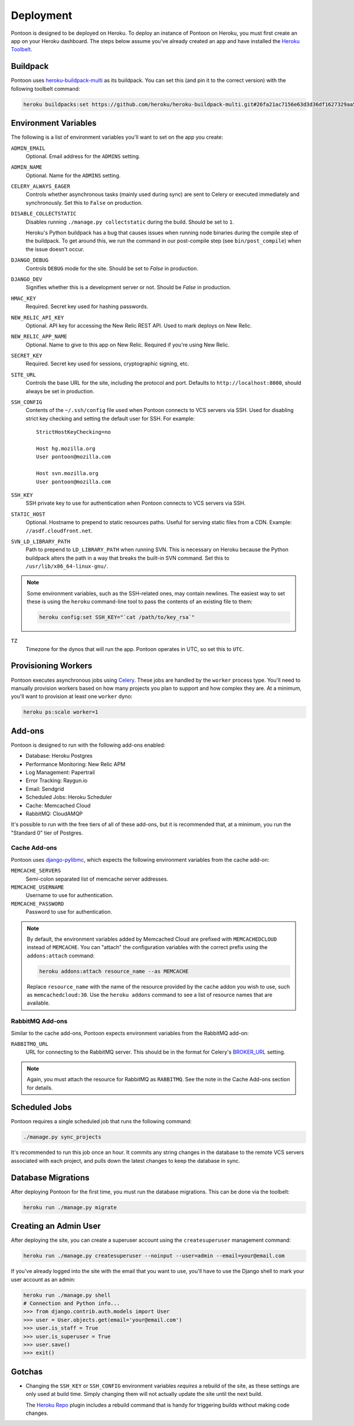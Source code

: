 Deployment
==========

Pontoon is designed to be deployed on Heroku. To deploy an instance of Pontoon
on Heroku, you must first create an app on your Heroku dashboard. The steps
below assume you've already created an app and have installed the
`Heroku Toolbelt`_.

.. _Heroku Toolbelt: https://toolbelt.heroku.com/

Buildpack
---------
Pontoon uses `heroku-buildpack-multi`_ as its buildpack. You can set this (and
pin it to the correct version) with the following toolbelt command:

.. code-block:: bash

   heroku buildpacks:set https://github.com/heroku/heroku-buildpack-multi.git#26fa21ac7156e63d3d36df1627329aa57f8f137c

.. _heroku-buildpack-multi: https://github.com/heroku/heroku-buildpack-multi

Environment Variables
---------------------
The following is a list of environment variables you'll want to set on the app
you create:

``ADMIN_EMAIL``
   Optional. Email address for the ``ADMINS`` setting.

``ADMIN_NAME``
   Optional. Name for the ``ADMINS`` setting.

``CELERY_ALWAYS_EAGER``
   Controls whether asynchronous tasks (mainly used during sync) are sent to
   Celery or executed immediately and synchronously. Set this to ``False`` on
   production.

``DISABLE_COLLECTSTATIC``
   Disables running ``./manage.py collectstatic`` during the build. Should be
   set to ``1``.

   Heroku's Python buildpack has a bug that causes issues when running node
   binaries during the compile step of the buildpack. To get around this, we run
   the command in our post-compile step (see ``bin/post_compile``) when the
   issue doesn't occur.

``DJANGO_DEBUG``
   Controls ``DEBUG`` mode for the site. Should be set to `False` in
   production.

``DJANGO_DEV``
   Signifies whether this is a development server or not. Should be `False` in
   production.

``HMAC_KEY``
   Required. Secret key used for hashing passwords.

``NEW_RELIC_API_KEY``
   Optional. API key for accessing the New Relic REST API. Used to mark deploys
   on New Relic.

``NEW_RELIC_APP_NAME``
   Optional. Name to give to this app on New Relic. Required if you're using
   New Relic.

``SECRET_KEY``
   Required. Secret key used for sessions, cryptographic signing, etc.

``SITE_URL``
   Controls the base URL for the site, including the protocol and port.
   Defaults to ``http://localhost:8000``, should always be set in production.

``SSH_CONFIG``
   Contents of the ``~/.ssh/config`` file used when Pontoon connects to VCS
   servers via SSH. Used for disabling strict key checking and setting the
   default user for SSH. For example::

      StrictHostKeyChecking=no

      Host hg.mozilla.org
      User pontoon@mozilla.com

      Host svn.mozilla.org
      User pontoon@mozilla.com

``SSH_KEY``
   SSH private key to use for authentication when Pontoon connects to VCS
   servers via SSH.

``STATIC_HOST``
   Optional. Hostname to prepend to static resources paths. Useful for serving
   static files from a CDN. Example: ``//asdf.cloudfront.net``.

``SVN_LD_LIBRARY_PATH``
   Path to prepend to ``LD_LIBRARY_PATH`` when running SVN. This is necessary
   on Heroku because the Python buildpack alters the path in a way that breaks
   the built-in SVN command. Set this to ``/usr/lib/x86_64-linux-gnu/``.

.. note:: Some environment variables, such as the SSH-related ones, may contain
   newlines. The easiest way to set these is using the ``heroku`` command-line
   tool to pass the contents of an existing file to them:

   .. code-block:: bash

      heroku config:set SSH_KEY="`cat /path/to/key_rsa`"

.. _Babel: http://babeljs.io/
.. _Yuglify: https://github.com/yui/yuglify

``TZ``
   Timezone for the dynos that will run the app. Pontoon operates in UTC, so set
   this to ``UTC``.

Provisioning Workers
--------------------
Pontoon executes asynchronous jobs using `Celery`_. These jobs are handled by
the ``worker`` process type. You'll need to manually provision workers based on
how many projects you plan to support and how complex they are. At a minimum,
you'll want to provision at least one ``worker`` dyno:

.. code-block:: bash

   heroku ps:scale worker=1

.. _Celery: http://www.celeryproject.org/

Add-ons
-------
Pontoon is designed to run with the following add-ons enabled:

- Database: Heroku Postgres
- Performance Monitoring: New Relic APM
- Log Management: Papertrail
- Error Tracking: Raygun.io
- Email: Sendgrid
- Scheduled Jobs: Heroku Scheduler
- Cache: Memcached Cloud
- RabbitMQ: CloudAMQP

It's possible to run with the free tiers of all of these add-ons, but it is
recommended that, at a minimum, you run the "Standard 0" tier of Postgres.

Cache Add-ons
~~~~~~~~~~~~~
Pontoon uses `django-pylibmc`_, which expects the following environment
variables from the cache add-on:

``MEMCACHE_SERVERS``
   Semi-colon separated list of memcache server addresses.
``MEMCACHE_USERNAME``
   Username to use for authentication.
``MEMCACHE_PASSWORD``
   Password to use for authentication.

.. note::

   By default, the environment variables added by Memcached Cloud are prefixed
   with ``MEMCACHEDCLOUD`` instead of ``MEMCACHE``. You can "attach" the
   configuration variables with the correct prefix using the ``addons:attach``
   command:

   .. code-block:: bash

      heroku addons:attach resource_name --as MEMCACHE

   Replace ``resource_name`` with the name of the resource provided by the cache
   addon you wish to use, such as ``memcachedcloud:30``. Use the
   ``heroku addons`` command to see a list of resource names that are available.

.. _django-pylibmc: https://github.com/django-pylibmc/django-pylibmc/

RabbitMQ Add-ons
~~~~~~~~~~~~~~~~
Similar to the cache add-ons, Pontoon expects environment variables from the
RabbitMQ add-on:

``RABBITMQ_URL``
   URL for connecting to the RabbitMQ server. This should be in the format for
   Celery's `BROKER_URL`_ setting.

.. note::

   Again, you must attach the resource for RabbitMQ as ``RABBITMQ``. See the
   note in the Cache Add-ons section for details.

.. _BROKER_URL: http://celery.readthedocs.org/en/latest/configuration.html#broker-url

Scheduled Jobs
--------------
Pontoon requires a single scheduled job that runs the following command:

.. code-block:: bash

   ./manage.py sync_projects

It's recommended to run this job once an hour. It commits any string changes in
the database to the remote VCS servers associated with each project, and pulls
down the latest changes to keep the database in sync.

Database Migrations
-------------------
After deploying Pontoon for the first time, you must run the database
migrations. This can be done via the toolbelt:

.. code-block:: bash

   heroku run ./manage.py migrate

Creating an Admin User
----------------------
After deploying the site, you can create a superuser account using the
``createsuperuser`` management command:

.. code-block:: bash

   heroku run ./manage.py createsuperuser --noinput --user=admin --email=your@email.com

If you've already logged into the site with the email that you want to use,
you'll have to use the Django shell to mark your user account as an admin:

.. code-block:: bash

   heroku run ./manage.py shell
   # Connection and Python info...
   >>> from django.contrib.auth.models import User
   >>> user = User.objects.get(email='your@email.com')
   >>> user.is_staff = True
   >>> user.is_superuser = True
   >>> user.save()
   >>> exit()

Gotchas
-------
- Changing the ``SSH_KEY`` or ``SSH_CONFIG`` environment variables *requires*
  a rebuild of the site, as these settings are only used at build time. Simply
  changing them will not actually update the site until the next build.

  The `Heroku Repo`_ plugin includes a rebuild command that is handy for
  triggering builds without making code changes.

.. _Heroku Repo: https://github.com/heroku/heroku-repo

